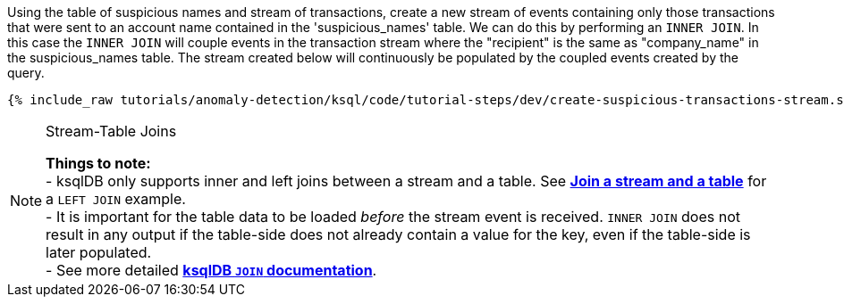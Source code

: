 Using the table of suspicious names and stream of transactions, create a new stream of events containing only those transactions that were sent to an account name contained in the 'suspicious_names' table. We can do this by performing an `INNER JOIN`. In this case the `INNER JOIN` will couple events in the transaction stream where the "recipient" is the same as "company_name" in the suspicious_names table. The stream created below will continuously be populated by the coupled events created by the query.

+++++
<pre class="snippet"><code class="sql">{% include_raw tutorials/anomaly-detection/ksql/code/tutorial-steps/dev/create-suspicious-transactions-stream.sql %}</code></pre>
+++++

[NOTE]
.Stream-Table Joins
====
*Things to note:* +
- ksqlDB only supports inner and left joins between a stream and a table. See link:https://kafka-tutorials.confluent.io/join-a-stream-to-a-table/ksql.html[*Join a stream and a table*] for a `LEFT JOIN` example. +
- It is important for the table data to be loaded _before_ the stream event is received. `INNER JOIN` does not result in any output if the table-side does not already contain a value for the key, even if the table-side is later populated. +
- See more detailed link:https://docs.ksqldb.io/en/latest/developer-guide/joins/join-streams-and-tables/#stream-table-joins[*ksqlDB `JOIN` documentation*].
====
